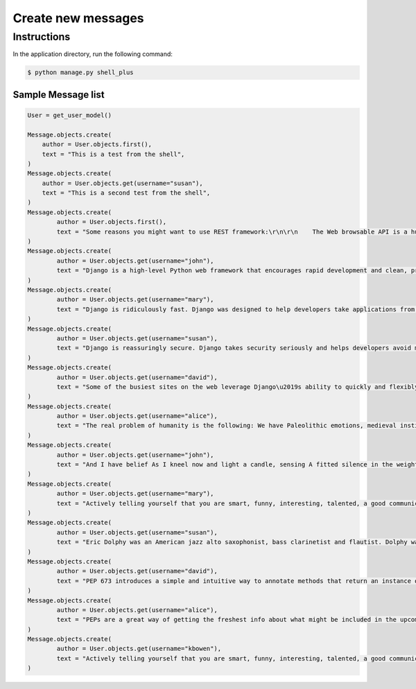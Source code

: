 Create new messages
===================


Instructions
------------

In the application directory, run the following command:

.. code-block:: console

    $ python manage.py shell_plus

Sample Message list
^^^^^^^^^^^^^^^^^^^

.. code-block:: console

    User = get_user_model()

    Message.objects.create(
        author = User.objects.first(),
        text = "This is a test from the shell",
    )
    Message.objects.create(
        author = User.objects.get(username="susan"),
        text = "This is a second test from the shell",
    )
    Message.objects.create(
            author = User.objects.first(),
            text = "Some reasons you might want to use REST framework:\r\n\r\n    The Web browsable API is a huge usability win for your developers.\r\n    Authentication policies including packages for OAuth1a and OAuth2.\r\n    Serialization that supports both ORM and non-ORM data sources.\r\n    Customizable all the way down - just use regular function-based views if you don't need the more powerful features.\r\n    Extensive documentation, and great community support.\r\n    Used and trusted by internationally recognised companies including Mozilla, Red Hat, Heroku, and Eventbrite.",
    )
    Message.objects.create(
            author = User.objects.get(username="john"),
            text = "Django is a high-level Python web framework that encourages rapid development and clean, pragmatic design.",
    )
    Message.objects.create(
            author = User.objects.get(username="mary"),
            text = "Django is ridiculously fast. Django was designed to help developers take applications from concept to completion as quickly as possible.",
    )
    Message.objects.create(
            author = User.objects.get(username="susan"),
            text = "Django is reassuringly secure. Django takes security seriously and helps developers avoid many common security mistakes.",
    )
    Message.objects.create(
            author = User.objects.get(username="david"),
            text = "Some of the busiest sites on the web leverage Django\u2019s ability to quickly and flexibly scale."
    )
    Message.objects.create(
            author = User.objects.get(username="alice"),
            text = "The real problem of humanity is the following: We have Paleolithic emotions, medieval institutions and godlike technology. And it is terrifically dangerous, and it is now approaching a point of crisis overall.",
    )
    Message.objects.create(
            author = User.objects.get(username="john"),
            text = "And I have belief As I kneel now and light a candle, sensing A fitted silence in the weight of things. I am a man bound by indentures, agreements. All things dilate On the glory of empires, the prelates' zeal, The Saviour's great goodness in all His forms.",
    )
    Message.objects.create(
            author = User.objects.get(username="mary"),
            text = "Actively telling yourself that you are smart, funny, interesting, talented, a good communicator, a good friend, unique, knowledgeable, a quick study, an introspective thinker, or whatever other aspect you want to be, will eventually result in you persuading yourself that this is true.",
    )
    Message.objects.create(
            author = User.objects.get(username="susan"),
            text = "Eric Dolphy was an American jazz alto saxophonist, bass clarinetist and flautist. Dolphy was one of several multi-instrumentalists to gain prominence in the same era. Dolphy extended the vocabulary and boundaries of the alto saxophone, and was among the earliest significant jazz flute soloists.",
    )
    Message.objects.create(
            author = User.objects.get(username="david"),
            text = "PEP 673 introduces a simple and intuitive way to annotate methods that return an instance of their class. This behaves the same as the TypeVar-based approach specified in PEP 484 but is more concise and easier to follow.",
    )
    Message.objects.create(
            author = User.objects.get(username="alice"),
            text = "PEPs are a great way of getting the freshest info about what might be included in the upcoming Python releases. So, in this article we will go over all the proposals that are going to bring some exciting new Python features in a near future!",
    )
    Message.objects.create(
            author = User.objects.get(username="kbowen"),
            text = "Actively telling yourself that you are smart, funny, interesting, talented, a good communicator, a good friend, unique, knowledgeable, a quick study, an introspective thinker, or whatever other aspect you want to be, will eventually result in you persuading yourself that this is true.",
    )
